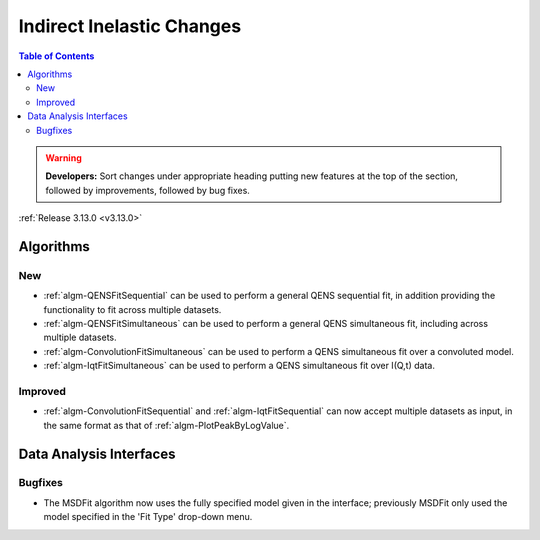 ==========================
Indirect Inelastic Changes
==========================

.. contents:: Table of Contents
   :local:

.. warning:: **Developers:** Sort changes under appropriate heading
    putting new features at the top of the section, followed by
    improvements, followed by bug fixes.

:ref:`Release 3.13.0 <v3.13.0>`

Algorithms
----------

New
###

- :ref:`algm-QENSFitSequential` can be used to perform a general QENS sequential fit, in addition providing the
  functionality to fit across multiple datasets.
- :ref:`algm-QENSFitSimultaneous` can be used to perform a general QENS simultaneous fit, including across multiple
  datasets.
- :ref:`algm-ConvolutionFitSimultaneous` can be used to perform a QENS simultaneous fit over a convoluted model.
- :ref:`algm-IqtFitSimultaneous` can be used to perform a QENS simultaneous fit over I(Q,t) data.


Improved
########

- :ref:`algm-ConvolutionFitSequential` and :ref:`algm-IqtFitSequential` can now accept multiple datasets as input, in
  the same format as that of :ref:`algm-PlotPeakByLogValue`.


Data Analysis Interfaces
------------------------

Bugfixes
########

- The MSDFit algorithm now uses the fully specified model given in the interface; previously MSDFit only used the
  model specified in the 'Fit Type' drop-down menu.
